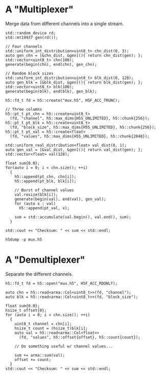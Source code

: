 
* A "Multiplexer"

  Merge data from different channels into a single stream.

  #+HEADERS: :includes '(<h5cpp/all> <cstdint> <iostream> <numeric> <random> <vector>)
  #+HEADERS:  :flags "-std=c++17" :libs "-lhdf5"
  #+BEGIN_SRC C++ :results output :exports code
  std::random_device rd;
  std::mt19937 gen(rd());

  // Four channels
  std::uniform_int_distribution<uint8_t> chn_dist(0, 3);
  auto gen_chn = [&chn_dist, &gen](){ return chn_dist(gen); };
  std::vector<uint8_t> chn(100);
  generate(begin(chn), end(chn), gen_chn);

  // Random block sizes
  std::uniform_int_distribution<uint8_t> blk_dist(0, 128);
  auto gen_blk = [&blk_dist, &gen](){ return blk_dist(gen); };
  std::vector<uint8_t> blk(100);
  generate(begin(blk), end(blk), gen_blk);

  h5::fd_t fd = h5::create("mux.h5", H5F_ACC_TRUNC);

  // Three columns
  h5::pt_t pt_chn = h5::create<uint8_t>
    (fd, "channel", h5::max_dims{H5S_UNLIMITED}, h5::chunk{256});
  h5::pt_t pt_blk = h5::create<uint8_t>
    (fd, "block_size", h5::max_dims{H5S_UNLIMITED}, h5::chunk{256});
  h5::pt_t pt_val = h5::create<float>
    (fd, "values", h5::max_dims{H5S_UNLIMITED}, h5::chunk{2048});

  std::uniform_real_distribution<float> val_dist(0, 1);
  auto gen_val = [&val_dist, &gen](){ return val_dist(gen); };
  std::vector<float> val(128);

  float sum{0.0};
  for(auto i = 0; i < chn.size(); ++i)
    {
      h5::append(pt_chn, chn[i]);
      h5::append(pt_blk, blk[i]);

      // Burst of channel values
      val.resize(blk[i]);
      generate(begin(val), end(val), gen_val);
      for (auto x : val)
        h5::append(pt_val, x);

      sum = std::accumulate(val.begin(), val.end(), sum);
    }

  std::cout << "Checksum: " << sum << std::endl;
  #+END_SRC

  #+BEGIN_SRC shell :results output :exports both
  h5dump -p mux.h5
  #+END_SRC

* A "Demultiplexer"

  Separate the different channels.

  #+HEADERS: :includes '(<armadillo> <h5cpp/all> <cstdint> <iostream>)
  #+HEADERS: :flags "-std=c++17" :libs "-lhdf5"
  #+BEGIN_SRC C++  :results output :exports code
  h5::fd_t fd = h5::open("mux.h5", H5F_ACC_RDONLY);

  auto chn = h5::read<arma::Col<uint8_t>>(fd, "channel");
  auto blk = h5::read<arma::Col<uint8_t>>(fd, "block_size");

  float sum{0.0};
  hsize_t offset{0};
  for (auto i = 0; i < chn.size(); ++i)
    {
      uint8_t channel = chn[i];
      hsize_t count = (hsize_t)blk[i];
      auto val = h5::read<arma::Col<float>>
        (fd, "values", h5::offset{offset}, h5::count{count});

      // Do something useful w/ channel values...

      sum += arma::sum(val);
      offset += count;
    }
  std::cout << "Checksum: " << sum << std::endl;
  #+END_SRC
